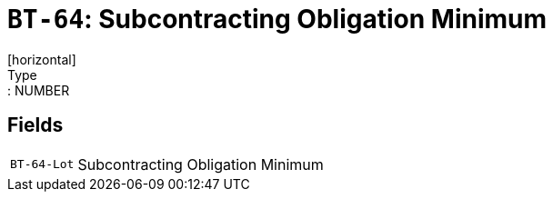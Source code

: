 = `BT-64`: Subcontracting Obligation Minimum
[horizontal]
Type:: NUMBER
== Fields
[horizontal]
  `BT-64-Lot`:: Subcontracting Obligation Minimum
